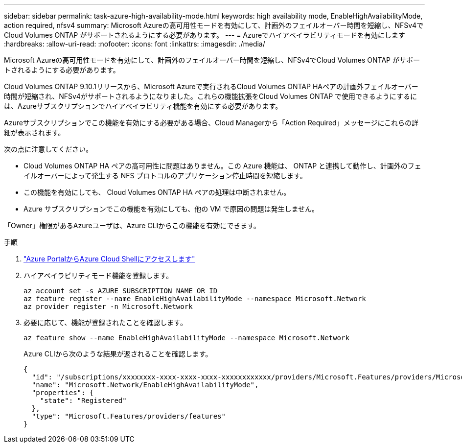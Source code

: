 ---
sidebar: sidebar 
permalink: task-azure-high-availability-mode.html 
keywords: high availability mode, EnableHighAvailabilityMode, action required, nfsv4 
summary: Microsoft Azureの高可用性モードを有効にして、計画外のフェイルオーバー時間を短縮し、NFSv4でCloud Volumes ONTAP がサポートされるようにする必要があります。 
---
= Azureでハイアベイラビリティモードを有効にします
:hardbreaks:
:allow-uri-read: 
:nofooter: 
:icons: font
:linkattrs: 
:imagesdir: ./media/


[role="lead"]
Microsoft Azureの高可用性モードを有効にして、計画外のフェイルオーバー時間を短縮し、NFSv4でCloud Volumes ONTAP がサポートされるようにする必要があります。

Cloud Volumes ONTAP 9.10.1リリースから、Microsoft Azureで実行されるCloud Volumes ONTAP HAペアの計画外フェイルオーバー時間が短縮され、NFSv4がサポートされるようになりました。これらの機能拡張をCloud Volumes ONTAP で使用できるようにするには、Azureサブスクリプションでハイアベイラビリティ機能を有効にする必要があります。

Azureサブスクリプションでこの機能を有効にする必要がある場合、Cloud Managerから「Action Required」メッセージにこれらの詳細が表示されます。

次の点に注意してください。

* Cloud Volumes ONTAP HA ペアの高可用性に問題はありません。この Azure 機能は、 ONTAP と連携して動作し、計画外のフェイルオーバーによって発生する NFS プロトコルのアプリケーション停止時間を短縮します。
* この機能を有効にしても、 Cloud Volumes ONTAP HA ペアの処理は中断されません。
* Azure サブスクリプションでこの機能を有効にしても、他の VM で原因の問題は発生しません。


「Owner」権限があるAzureユーザは、Azure CLIからこの機能を有効にできます。

.手順
. https://docs.microsoft.com/en-us/azure/cloud-shell/quickstart["Azure PortalからAzure Cloud Shellにアクセスします"^]
. ハイアベイラビリティモード機能を登録します。
+
[source, azurecli]
----
az account set -s AZURE_SUBSCRIPTION_NAME_OR_ID
az feature register --name EnableHighAvailabilityMode --namespace Microsoft.Network
az provider register -n Microsoft.Network
----
. 必要に応じて、機能が登録されたことを確認します。
+
[source, azurecli]
----
az feature show --name EnableHighAvailabilityMode --namespace Microsoft.Network
----
+
Azure CLIから次のような結果が返されることを確認します。

+
[listing]
----
{
  "id": "/subscriptions/xxxxxxxx-xxxx-xxxx-xxxx-xxxxxxxxxxxx/providers/Microsoft.Features/providers/Microsoft.Network/features/EnableHighAvailabilityMode",
  "name": "Microsoft.Network/EnableHighAvailabilityMode",
  "properties": {
    "state": "Registered"
  },
  "type": "Microsoft.Features/providers/features"
}
----

